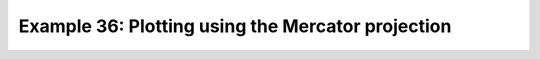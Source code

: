.. _example36:

Example 36: Plotting using the Mercator projection
--------------------------------------------------


.. code-block:: python
   :caption: Plotting using the Mercator projection

   f = cf.read(f"{self.data_dir}/tas_A1.nc")[0]

   cfp.mapset(proj="merc")

   cfp.con(f.subspace(time=15))


.. figure:: ../../../cfplot/test/reference-example-images/ref_fig_36.png
